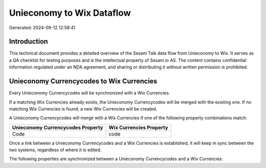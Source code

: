 ==========================
Unieconomy to Wix Dataflow
==========================

Generated: 2024-09-12 12:58:41

Introduction
------------

This technical document provides a detailed overview of the Sesam Talk data flow from Unieconomy to Wix. It serves as a QA checklist for testing purposes and is the intellectual property of Sesam.io AS. The content contains confidential information regulated under an NDA agreement, and sharing or distributing it without written permission is prohibited.

Unieconomy Currencycodes to Wix Currencies
------------------------------------------
Every Unieconomy Currencycodes will be synchronized with a Wix Currencies.

If a matching Wix Currencies already exists, the Unieconomy Currencycodes will be merged with the existing one.
If no matching Wix Currencies is found, a new Wix Currencies will be created.

A Unieconomy Currencycodes will merge with a Wix Currencies if one of the following property combinations match:

.. list-table::
   :header-rows: 1

   * - Unieconomy Currencycodes Property
     - Wix Currencies Property
   * - Code
     - code

Once a link between a Unieconomy Currencycodes and a Wix Currencies is established, it will keep in sync between the two systems, regardless of where it is edited.

The following properties are synchronized between a Unieconomy Currencycodes and a Wix Currencies:

.. list-table::
   :header-rows: 1

   * - Unieconomy Currencycodes Property
     - Wix Currencies Property
     - Wix Data Type

